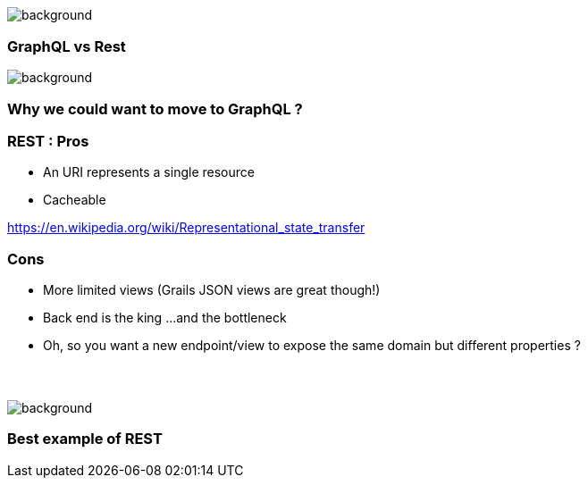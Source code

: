 == +++<span style="color:white;">Http + GraphQL</span>+++

[%notitle]
image::languages.jpg[background, size=cover]


=== GraphQL vs Rest

[%notitle]
image::rest.jpg[background, size=cover]

=== Why we could want to move to GraphQL ?

=== REST : Pros

[%step]
- An URI represents a single resource
- Cacheable

https://en.wikipedia.org/wiki/Representational_state_transfer

=== Cons

[%step]
* More limited views (Grails JSON views are great though!)
* Back end is the king +++<span class="fragment">...and the bottleneck</span>+++
* Oh, so you want a new endpoint/view to expose the same domain but
different properties ?


=== +++<span style="color:white;">No problem. I'll see what I can do</span>+++

[%notitle]
image::waiting.jpg[background, size=cover]

=== Best example of REST
